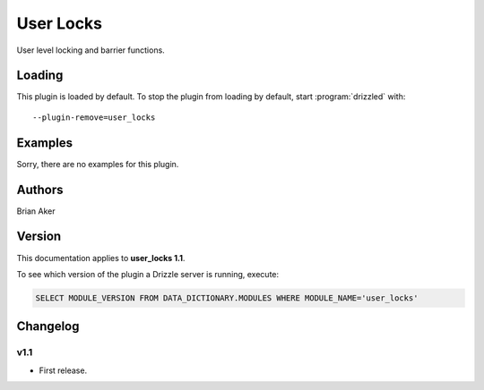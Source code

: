 User Locks
==========

User level locking and barrier functions.

.. _user_locks_loading:

Loading
-------

This plugin is loaded by default.
To stop the plugin from loading by default, start :program:`drizzled`
with::

   --plugin-remove=user_locks

.. seealso:: :ref:`drizzled_plugin_options` for more information about adding and removing plugins.

Examples
--------

Sorry, there are no examples for this plugin.

.. _user_locks_authors:

Authors
-------

Brian Aker

.. _user_locks_version:

Version
-------

This documentation applies to **user_locks 1.1**.

To see which version of the plugin a Drizzle server is running, execute:

.. code-block:: mysql

   SELECT MODULE_VERSION FROM DATA_DICTIONARY.MODULES WHERE MODULE_NAME='user_locks'

Changelog
---------

v1.1
^^^^
* First release.
